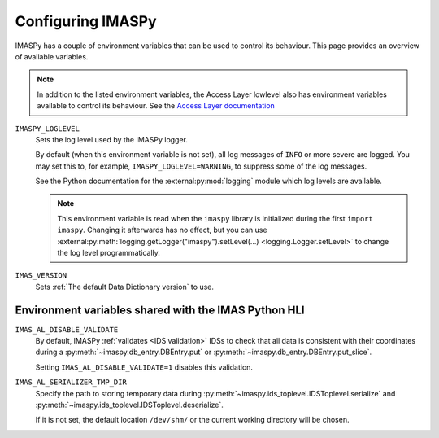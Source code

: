 Configuring IMASPy
==================

IMASPy has a couple of environment variables that can be used to control its behaviour.
This page provides an overview of available variables.

.. note::

    In addition to the listed environment variables, the Access Layer lowlevel also has
    environment variables available to control its behaviour. See the `Access Layer
    documentation
    <https://sharepoint.iter.org/departments/POP/CM/IMDesign/Code%20Documentation/ACCESS-LAYER-doc/python/5.1/conf.html#environment-variables-controlling-access-layer-plugins>`_


``IMASPY_LOGLEVEL``
    Sets the log level used by the IMASPy logger.
    
    By default (when this environment variable is not set), all log messages of ``INFO``
    or more severe are logged. You may set this to, for example,
    ``IMASPY_LOGLEVEL=WARNING``, to suppress some of the log messages.

    See the Python documentation for the :external:py:mod:`logging` module which log
    levels are available.

    .. note::

        This environment variable is read when the ``imaspy`` library is initialized
        during the first ``import imaspy``. Changing it afterwards has no effect, but
        you can use :external:py:meth:`logging.getLogger("imaspy").setLevel(...)
        <logging.Logger.setLevel>` to change the log level programmatically.

``IMAS_VERSION``
    Sets :ref:`The default Data Dictionary version` to use.


Environment variables shared with the IMAS Python HLI
-----------------------------------------------------

``IMAS_AL_DISABLE_VALIDATE``
    By default, IMASPy :ref:`validates <IDS validation>` IDSs to check that all data is
    consistent with their coordinates during a :py:meth:`~imaspy.db_entry.DBEntry.put`
    or :py:meth:`~imaspy.db_entry.DBEntry.put_slice`.

    Setting ``IMAS_AL_DISABLE_VALIDATE=1`` disables this validation.

``IMAS_AL_SERIALIZER_TMP_DIR``
    Specify the path to storing temporary data during
    :py:meth:`~imaspy.ids_toplevel.IDSToplevel.serialize` and
    :py:meth:`~imaspy.ids_toplevel.IDSToplevel.deserialize`.
    
    If it is not set, the default location ``/dev/shm/`` or the current working
    directory will be chosen.
